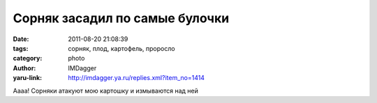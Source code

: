 Сорняк засадил по самые булочки
===============================
:date: 2011-08-20 21:08:39
:tags: сорняк, плод, картофель, проросло
:category: photo
:author: IMDagger
:yaru-link: http://imdagger.ya.ru/replies.xml?item_no=1414

.. photo-block:: http://img-fotki.yandex.ru/get/4610/22199227.a/0_63566_b477af59_L
   :link: http://fotki.yandex.ru/users/imdagger/view/406886
   :title: ALIM2235.JPG

.. photo-block:: http://img-fotki.yandex.ru/get/4610/22199227.a/0_63567_24e8e50d_L
   :link: http://fotki.yandex.ru/users/imdagger/view/406887
   :title: Заголовок

Аааа! Сорняки атакуют мою картошку и измываются над ней

